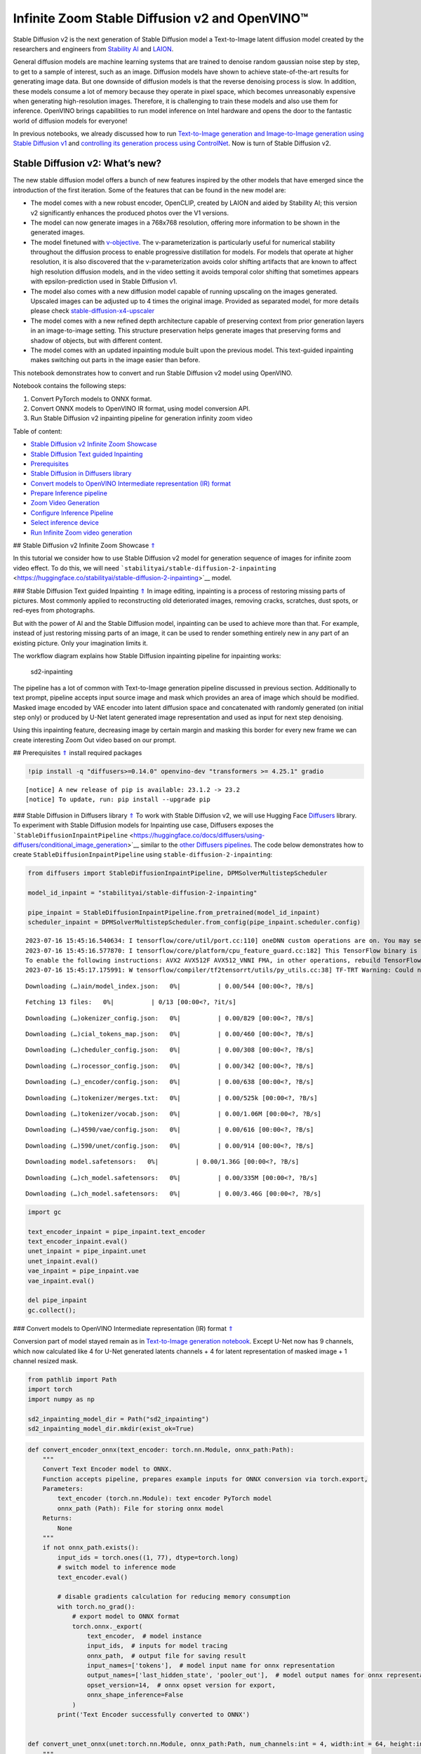 Infinite Zoom Stable Diffusion v2 and OpenVINO™
===============================================

.. _top:

Stable Diffusion v2 is the next generation of Stable Diffusion model a
Text-to-Image latent diffusion model created by the researchers and
engineers from `Stability AI <https://stability.ai/>`__ and
`LAION <https://laion.ai/>`__.

General diffusion models are machine learning systems that are trained
to denoise random gaussian noise step by step, to get to a sample of
interest, such as an image. Diffusion models have shown to achieve
state-of-the-art results for generating image data. But one downside of
diffusion models is that the reverse denoising process is slow. In
addition, these models consume a lot of memory because they operate in
pixel space, which becomes unreasonably expensive when generating
high-resolution images. Therefore, it is challenging to train these
models and also use them for inference. OpenVINO brings capabilities to
run model inference on Intel hardware and opens the door to the
fantastic world of diffusion models for everyone!

In previous notebooks, we already discussed how to run `Text-to-Image
generation and Image-to-Image generation using Stable Diffusion
v1 <225-stable-diffusion-text-to-image-with-output.html>`__
and `controlling its generation process using
ControlNet <./235-controlnet-stable-diffusion/235-controlnet-stable-diffusion.ipynb>`__.
Now is turn of Stable Diffusion v2.

Stable Diffusion v2: What’s new?
--------------------------------

The new stable diffusion model offers a bunch of new features inspired
by the other models that have emerged since the introduction of the
first iteration. Some of the features that can be found in the new model
are:

-  The model comes with a new robust encoder, OpenCLIP, created by LAION
   and aided by Stability AI; this version v2 significantly enhances the
   produced photos over the V1 versions.
-  The model can now generate images in a 768x768 resolution, offering
   more information to be shown in the generated images.
-  The model finetuned with
   `v-objective <https://arxiv.org/abs/2202.00512>`__. The
   v-parameterization is particularly useful for numerical stability
   throughout the diffusion process to enable progressive distillation
   for models. For models that operate at higher resolution, it is also
   discovered that the v-parameterization avoids color shifting
   artifacts that are known to affect high resolution diffusion models,
   and in the video setting it avoids temporal color shifting that
   sometimes appears with epsilon-prediction used in Stable Diffusion
   v1.
-  The model also comes with a new diffusion model capable of running
   upscaling on the images generated. Upscaled images can be adjusted up
   to 4 times the original image. Provided as separated model, for more
   details please check
   `stable-diffusion-x4-upscaler <https://huggingface.co/stabilityai/stable-diffusion-x4-upscaler>`__
-  The model comes with a new refined depth architecture capable of
   preserving context from prior generation layers in an image-to-image
   setting. This structure preservation helps generate images that
   preserving forms and shadow of objects, but with different content.
-  The model comes with an updated inpainting module built upon the
   previous model. This text-guided inpainting makes switching out parts
   in the image easier than before.

This notebook demonstrates how to convert and run Stable Diffusion v2
model using OpenVINO.

Notebook contains the following steps:

1. Convert PyTorch models to ONNX format.
2. Convert ONNX models to OpenVINO IR format, using model conversion
   API.
3. Run Stable Diffusion v2 inpainting pipeline for generation infinity
   zoom video

Table of content:

- `Stable Diffusion v2 Infinite Zoom Showcase <#1>`__
- `Stable Diffusion Text guided Inpainting <#2>`__
- `Prerequisites <#3>`__
- `Stable Diffusion in Diffusers library <#4>`__
- `Convert models to OpenVINO Intermediate representation (IR) format <#5>`__
- `Prepare Inference pipeline <#6>`__
- `Zoom Video Generation <#7>`__
- `Configure Inference Pipeline <#8>`__
- `Select inference device <#9>`__
- `Run Infinite Zoom video generation <#10>`__

## Stable Diffusion v2 Infinite Zoom Showcase `⇑ <#top>`__

In this tutorial we consider how to use Stable Diffusion v2 model for
generation sequence of images for infinite zoom video effect. To do
this, we will need
```stabilityai/stable-diffusion-2-inpainting`` <https://huggingface.co/stabilityai/stable-diffusion-2-inpainting>`__
model.

### Stable Diffusion Text guided Inpainting `⇑ <#top>`__ In image editing,
inpainting is a process of restoring missing parts of pictures. Most
commonly applied to reconstructing old deteriorated images, removing
cracks, scratches, dust spots, or red-eyes from photographs.

But with the power of AI and the Stable Diffusion model, inpainting can
be used to achieve more than that. For example, instead of just
restoring missing parts of an image, it can be used to render something
entirely new in any part of an existing picture. Only your imagination
limits it.

The workflow diagram explains how Stable Diffusion inpainting pipeline
for inpainting works:

.. figure:: https://github.com/openvinotoolkit/openvino_notebooks/assets/22090501/9ac6de45-186f-4a3c-aa20-825825a337eb
   :alt: sd2-inpainting

   sd2-inpainting

The pipeline has a lot of common with Text-to-Image generation pipeline
discussed in previous section. Additionally to text prompt, pipeline
accepts input source image and mask which provides an area of image
which should be modified. Masked image encoded by VAE encoder into
latent diffusion space and concatenated with randomly generated (on
initial step only) or produced by U-Net latent generated image
representation and used as input for next step denoising.

Using this inpainting feature, decreasing image by certain margin and
masking this border for every new frame we can create interesting Zoom
Out video based on our prompt.

## Prerequisites `⇑ <#top>`__ install required packages

.. code:: ipython3

    !pip install -q "diffusers>=0.14.0" openvino-dev "transformers >= 4.25.1" gradio


.. parsed-literal::

    
    [notice] A new release of pip is available: 23.1.2 -> 23.2
    [notice] To update, run: pip install --upgrade pip


### Stable Diffusion in Diffusers library `⇑ <#top>`__ To work with Stable
Diffusion v2, we will use Hugging Face
`Diffusers <https://github.com/huggingface/diffusers>`__ library. To
experiment with Stable Diffusion models for Inpainting use case,
Diffusers exposes the
```StableDiffusionInpaintPipeline`` <https://huggingface.co/docs/diffusers/using-diffusers/conditional_image_generation>`__
similar to the `other Diffusers
pipelines <https://huggingface.co/docs/diffusers/api/pipelines/overview>`__.
The code below demonstrates how to create
``StableDiffusionInpaintPipeline`` using
``stable-diffusion-2-inpainting``:

.. code:: ipython3

    from diffusers import StableDiffusionInpaintPipeline, DPMSolverMultistepScheduler
    
    model_id_inpaint = "stabilityai/stable-diffusion-2-inpainting"
    
    pipe_inpaint = StableDiffusionInpaintPipeline.from_pretrained(model_id_inpaint)
    scheduler_inpaint = DPMSolverMultistepScheduler.from_config(pipe_inpaint.scheduler.config)


.. parsed-literal::

    2023-07-16 15:45:16.540634: I tensorflow/core/util/port.cc:110] oneDNN custom operations are on. You may see slightly different numerical results due to floating-point round-off errors from different computation orders. To turn them off, set the environment variable `TF_ENABLE_ONEDNN_OPTS=0`.
    2023-07-16 15:45:16.577870: I tensorflow/core/platform/cpu_feature_guard.cc:182] This TensorFlow binary is optimized to use available CPU instructions in performance-critical operations.
    To enable the following instructions: AVX2 AVX512F AVX512_VNNI FMA, in other operations, rebuild TensorFlow with the appropriate compiler flags.
    2023-07-16 15:45:17.175991: W tensorflow/compiler/tf2tensorrt/utils/py_utils.cc:38] TF-TRT Warning: Could not find TensorRT



.. parsed-literal::

    Downloading (…)ain/model_index.json:   0%|          | 0.00/544 [00:00<?, ?B/s]



.. parsed-literal::

    Fetching 13 files:   0%|          | 0/13 [00:00<?, ?it/s]



.. parsed-literal::

    Downloading (…)okenizer_config.json:   0%|          | 0.00/829 [00:00<?, ?B/s]



.. parsed-literal::

    Downloading (…)cial_tokens_map.json:   0%|          | 0.00/460 [00:00<?, ?B/s]



.. parsed-literal::

    Downloading (…)cheduler_config.json:   0%|          | 0.00/308 [00:00<?, ?B/s]



.. parsed-literal::

    Downloading (…)rocessor_config.json:   0%|          | 0.00/342 [00:00<?, ?B/s]



.. parsed-literal::

    Downloading (…)_encoder/config.json:   0%|          | 0.00/638 [00:00<?, ?B/s]



.. parsed-literal::

    Downloading (…)tokenizer/merges.txt:   0%|          | 0.00/525k [00:00<?, ?B/s]



.. parsed-literal::

    Downloading (…)tokenizer/vocab.json:   0%|          | 0.00/1.06M [00:00<?, ?B/s]



.. parsed-literal::

    Downloading (…)4590/vae/config.json:   0%|          | 0.00/616 [00:00<?, ?B/s]



.. parsed-literal::

    Downloading (…)590/unet/config.json:   0%|          | 0.00/914 [00:00<?, ?B/s]



.. parsed-literal::

    Downloading model.safetensors:   0%|          | 0.00/1.36G [00:00<?, ?B/s]



.. parsed-literal::

    Downloading (…)ch_model.safetensors:   0%|          | 0.00/335M [00:00<?, ?B/s]



.. parsed-literal::

    Downloading (…)ch_model.safetensors:   0%|          | 0.00/3.46G [00:00<?, ?B/s]


.. code:: ipython3

    import gc
    
    text_encoder_inpaint = pipe_inpaint.text_encoder
    text_encoder_inpaint.eval()
    unet_inpaint = pipe_inpaint.unet
    unet_inpaint.eval()
    vae_inpaint = pipe_inpaint.vae
    vae_inpaint.eval()
    
    del pipe_inpaint
    gc.collect();

### Convert models to OpenVINO Intermediate representation (IR) format
`⇑ <#top>`__

Conversion part of model stayed remain as in `Text-to-Image generation
notebook <./236-stable-diffusion-v2-text-to-image.ipynb>`__. Except
U-Net now has 9 channels, which now calculated like 4 for U-Net
generated latents channels + 4 for latent representation of masked image
+ 1 channel resized mask.

.. code:: ipython3

    from pathlib import Path
    import torch
    import numpy as np
    
    sd2_inpainting_model_dir = Path("sd2_inpainting")
    sd2_inpainting_model_dir.mkdir(exist_ok=True)

.. code:: ipython3

    def convert_encoder_onnx(text_encoder: torch.nn.Module, onnx_path:Path):
        """
        Convert Text Encoder model to ONNX. 
        Function accepts pipeline, prepares example inputs for ONNX conversion via torch.export, 
        Parameters: 
            text_encoder (torch.nn.Module): text encoder PyTorch model
            onnx_path (Path): File for storing onnx model
        Returns:
            None
        """
        if not onnx_path.exists():
            input_ids = torch.ones((1, 77), dtype=torch.long)
            # switch model to inference mode
            text_encoder.eval()
    
            # disable gradients calculation for reducing memory consumption
            with torch.no_grad():
                # export model to ONNX format
                torch.onnx._export(
                    text_encoder,  # model instance
                    input_ids,  # inputs for model tracing
                    onnx_path,  # output file for saving result
                    input_names=['tokens'],  # model input name for onnx representation
                    output_names=['last_hidden_state', 'pooler_out'],  # model output names for onnx representation
                    opset_version=14,  # onnx opset version for export,
                    onnx_shape_inference=False
                )
            print('Text Encoder successfully converted to ONNX')
    
            
    def convert_unet_onnx(unet:torch.nn.Module, onnx_path:Path, num_channels:int = 4, width:int = 64, height:int = 64):
        """
        Convert Unet model to ONNX, then IR format. 
        Function accepts pipeline, prepares example inputs for ONNX conversion via torch.export, 
        Parameters: 
            unet (torch.nn.Module): UNet PyTorch model
            onnx_path (Path): File for storing onnx model
            num_channels (int, optional, 4): number of input channels
            width (int, optional, 64): input width
            height (int, optional, 64): input height
        Returns:
            None
        """
        if not onnx_path.exists():
            # prepare inputs
            encoder_hidden_state = torch.ones((2, 77, 1024))
            latents_shape = (2, num_channels, width, height)
            latents = torch.randn(latents_shape)
            t = torch.from_numpy(np.array(1, dtype=np.float32))
    
            # model size > 2Gb, it will be represented as onnx with external data files, we will store it in separated directory for avoid a lot of files in current directory
            onnx_path.parent.mkdir(exist_ok=True, parents=True)
            unet.eval()
    
            with torch.no_grad():
                torch.onnx._export(
                    unet, 
                    (latents, t, encoder_hidden_state), str(onnx_path),
                    input_names=['latent_model_input', 't', 'encoder_hidden_states'],
                    output_names=['out_sample'],
                    onnx_shape_inference=False
                )
            print('U-Net successfully converted to ONNX')
    
    
    def convert_vae_encoder_onnx(vae: torch.nn.Module, onnx_path: Path, width:int = 512, height:int = 512):
        """
        Convert VAE model to ONNX, then IR format. 
        Function accepts pipeline, creates wrapper class for export only necessary for inference part, 
        prepares example inputs for ONNX conversion via torch.export, 
        Parameters: 
            vae (torch.nn.Module): VAE PyTorch model
            onnx_path (Path): File for storing onnx model
            width (int, optional, 512): input width
            height (int, optional, 512): input height
        Returns:
            None
        """
        class VAEEncoderWrapper(torch.nn.Module):
            def __init__(self, vae):
                super().__init__()
                self.vae = vae
    
            def forward(self, image):
                h = self.vae.encoder(image)
                moments = self.vae.quant_conv(h)
                return moments
    
        if not onnx_path.exists():
            vae_encoder = VAEEncoderWrapper(vae)
            vae_encoder.eval()
            image = torch.zeros((1, 3, width, height))
            with torch.no_grad():
                torch.onnx.export(vae_encoder, image, onnx_path, input_names=[
                                  'init_image'], output_names=['image_latent'])
            print('VAE encoder successfully converted to ONNX')
    
    
    def convert_vae_decoder_onnx(vae: torch.nn.Module, onnx_path: Path, width:int = 64, height:int = 64):
        """
        Convert VAE model to ONNX, then IR format. 
        Function accepts pipeline, creates wrapper class for export only necessary for inference part, 
        prepares example inputs for ONNX conversion via torch.export, 
        Parameters: 
            vae: 
            onnx_path (Path): File for storing onnx model
            width (int, optional, 64): input width
            height (int, optional, 64): input height
        Returns:
            None
        """
        class VAEDecoderWrapper(torch.nn.Module):
            def __init__(self, vae):
                super().__init__()
                self.vae = vae
    
            def forward(self, latents):
                latents = 1 / 0.18215 * latents 
                return self.vae.decode(latents)
    
        if not onnx_path.exists():
            vae_decoder = VAEDecoderWrapper(vae)
            latents = torch.zeros((1, 4, width, height))
    
            vae_decoder.eval()
            with torch.no_grad():
                torch.onnx.export(vae_decoder, latents, onnx_path, input_names=[
                                  'latents'], output_names=['sample'])
            print('VAE decoder successfully converted to ONNX')

.. code:: ipython3

    TEXT_ENCODER_ONNX_PATH_INPAINT = sd2_inpainting_model_dir / "text_encoder.onnx"
    TEXT_ENCODER_OV_PATH_INPAINT = TEXT_ENCODER_ONNX_PATH_INPAINT.with_suffix('.xml')
    
    if not TEXT_ENCODER_OV_PATH_INPAINT.exists():
        convert_encoder_onnx(text_encoder_inpaint, TEXT_ENCODER_ONNX_PATH_INPAINT)
        !mo --input_model $TEXT_ENCODER_ONNX_PATH_INPAINT --output_dir $sd2_inpainting_model_dir
        print('Text Encoder successfully converted to IR')
    else:
        print(f"Text encoder will be loaded from {TEXT_ENCODER_OV_PATH_INPAINT}")
    
    del text_encoder_inpaint
    gc.collect();


.. parsed-literal::

    /tmp/ipykernel_1181138/3505677505.py:19: FutureWarning: 'torch.onnx._export' is deprecated in version 1.12.0 and will be removed in version 1.14. Please use `torch.onnx.export` instead.
      torch.onnx._export(
    /home/ea/work/notebooks_convert/notebooks_conv_env/lib/python3.8/site-packages/transformers/models/clip/modeling_clip.py:684: TracerWarning: torch.tensor results are registered as constants in the trace. You can safely ignore this warning if you use this function to create tensors out of constant variables that would be the same every time you call this function. In any other case, this might cause the trace to be incorrect.
      mask = torch.full((tgt_len, tgt_len), torch.tensor(torch.finfo(dtype).min, device=device), device=device)
    /home/ea/work/notebooks_convert/notebooks_conv_env/lib/python3.8/site-packages/transformers/models/clip/modeling_clip.py:284: TracerWarning: Converting a tensor to a Python boolean might cause the trace to be incorrect. We can't record the data flow of Python values, so this value will be treated as a constant in the future. This means that the trace might not generalize to other inputs!
      if attn_weights.size() != (bsz * self.num_heads, tgt_len, src_len):
    /home/ea/work/notebooks_convert/notebooks_conv_env/lib/python3.8/site-packages/transformers/models/clip/modeling_clip.py:292: TracerWarning: Converting a tensor to a Python boolean might cause the trace to be incorrect. We can't record the data flow of Python values, so this value will be treated as a constant in the future. This means that the trace might not generalize to other inputs!
      if causal_attention_mask.size() != (bsz, 1, tgt_len, src_len):
    /home/ea/work/notebooks_convert/notebooks_conv_env/lib/python3.8/site-packages/transformers/models/clip/modeling_clip.py:324: TracerWarning: Converting a tensor to a Python boolean might cause the trace to be incorrect. We can't record the data flow of Python values, so this value will be treated as a constant in the future. This means that the trace might not generalize to other inputs!
      if attn_output.size() != (bsz * self.num_heads, tgt_len, self.head_dim):
    /home/ea/work/notebooks_convert/notebooks_conv_env/lib/python3.8/site-packages/torch/onnx/symbolic_helper.py:710: UserWarning: Type cannot be inferred, which might cause exported graph to produce incorrect results.
      warnings.warn(
    /home/ea/work/notebooks_convert/notebooks_conv_env/lib/python3.8/site-packages/torch/onnx/symbolic_opset9.py:5408: UserWarning: Exporting aten::index operator of advanced indexing in opset 14 is achieved by combination of multiple ONNX operators, including Reshape, Transpose, Concat, and Gather. If indices include negative values, the exported graph will produce incorrect results.
      warnings.warn(


.. parsed-literal::

    Text Encoder successfully converted to ONNX
    [ INFO ] The model was converted to IR v11, the latest model format that corresponds to the source DL framework input/output format. While IR v11 is backwards compatible with OpenVINO Inference Engine API v1.0, please use API v2.0 (as of 2022.1) to take advantage of the latest improvements in IR v11.
    Find more information about API v2.0 and IR v11 at https://docs.openvino.ai/2023.0/openvino_2_0_transition_guide.html
    [ SUCCESS ] Generated IR version 11 model.
    [ SUCCESS ] XML file: /home/ea/work/openvino_notebooks/notebooks/236-stable-diffusion-v2/sd2_inpainting/text_encoder.xml
    [ SUCCESS ] BIN file: /home/ea/work/openvino_notebooks/notebooks/236-stable-diffusion-v2/sd2_inpainting/text_encoder.bin
    Text Encoder successfully converted to IR


.. code:: ipython3

    UNET_ONNX_PATH_INPAINT = sd2_inpainting_model_dir / 'unet/unet.onnx'
    UNET_OV_PATH_INPAINT = UNET_ONNX_PATH_INPAINT.parents[1] / 'unet.xml'
    if not UNET_OV_PATH_INPAINT.exists():
        convert_unet_onnx(unet_inpaint, UNET_ONNX_PATH_INPAINT, num_channels=9, width=64, height=64)
        del unet_inpaint
        gc.collect()
        !mo --input_model $UNET_ONNX_PATH_INPAINT --output_dir $sd2_inpainting_model_dir
        print('U-Net successfully converted to IR')
    else:
        del unet_inpaint
        print(f"U-Net will be loaded from {UNET_OV_PATH_INPAINT}")
    gc.collect();


.. parsed-literal::

    /tmp/ipykernel_1181138/3505677505.py:56: FutureWarning: 'torch.onnx._export' is deprecated in version 1.12.0 and will be removed in version 1.14. Please use `torch.onnx.export` instead.
      torch.onnx._export(
    /home/ea/work/notebooks_convert/notebooks_conv_env/lib/python3.8/site-packages/diffusers/models/unet_2d_condition.py:752: TracerWarning: Converting a tensor to a Python boolean might cause the trace to be incorrect. We can't record the data flow of Python values, so this value will be treated as a constant in the future. This means that the trace might not generalize to other inputs!
      if any(s % default_overall_up_factor != 0 for s in sample.shape[-2:]):
    /home/ea/work/notebooks_convert/notebooks_conv_env/lib/python3.8/site-packages/diffusers/models/resnet.py:214: TracerWarning: Converting a tensor to a Python boolean might cause the trace to be incorrect. We can't record the data flow of Python values, so this value will be treated as a constant in the future. This means that the trace might not generalize to other inputs!
      assert hidden_states.shape[1] == self.channels
    /home/ea/work/notebooks_convert/notebooks_conv_env/lib/python3.8/site-packages/diffusers/models/resnet.py:219: TracerWarning: Converting a tensor to a Python boolean might cause the trace to be incorrect. We can't record the data flow of Python values, so this value will be treated as a constant in the future. This means that the trace might not generalize to other inputs!
      assert hidden_states.shape[1] == self.channels
    /home/ea/work/notebooks_convert/notebooks_conv_env/lib/python3.8/site-packages/diffusers/models/resnet.py:138: TracerWarning: Converting a tensor to a Python boolean might cause the trace to be incorrect. We can't record the data flow of Python values, so this value will be treated as a constant in the future. This means that the trace might not generalize to other inputs!
      assert hidden_states.shape[1] == self.channels
    /home/ea/work/notebooks_convert/notebooks_conv_env/lib/python3.8/site-packages/diffusers/models/resnet.py:151: TracerWarning: Converting a tensor to a Python boolean might cause the trace to be incorrect. We can't record the data flow of Python values, so this value will be treated as a constant in the future. This means that the trace might not generalize to other inputs!
      if hidden_states.shape[0] >= 64:
    /home/ea/work/notebooks_convert/notebooks_conv_env/lib/python3.8/site-packages/diffusers/models/unet_2d_condition.py:977: TracerWarning: Converting a tensor to a Python boolean might cause the trace to be incorrect. We can't record the data flow of Python values, so this value will be treated as a constant in the future. This means that the trace might not generalize to other inputs!
      if not return_dict:


.. parsed-literal::

    U-Net successfully converted to ONNX
    [ INFO ] The model was converted to IR v11, the latest model format that corresponds to the source DL framework input/output format. While IR v11 is backwards compatible with OpenVINO Inference Engine API v1.0, please use API v2.0 (as of 2022.1) to take advantage of the latest improvements in IR v11.
    Find more information about API v2.0 and IR v11 at https://docs.openvino.ai/2023.0/openvino_2_0_transition_guide.html
    [ SUCCESS ] Generated IR version 11 model.
    [ SUCCESS ] XML file: /home/ea/work/openvino_notebooks/notebooks/236-stable-diffusion-v2/sd2_inpainting/unet.xml
    [ SUCCESS ] BIN file: /home/ea/work/openvino_notebooks/notebooks/236-stable-diffusion-v2/sd2_inpainting/unet.bin
    U-Net successfully converted to IR


.. code:: ipython3

    VAE_ENCODER_ONNX_PATH_INPAINT = sd2_inpainting_model_dir / 'vae_encoder.onnx'
    VAE_ENCODER_OV_PATH_INPAINT = VAE_ENCODER_ONNX_PATH_INPAINT.with_suffix('.xml')
    
    if not VAE_ENCODER_OV_PATH_INPAINT.exists():
        convert_vae_encoder_onnx(vae_inpaint, VAE_ENCODER_ONNX_PATH_INPAINT, 512, 512)
        !mo --input_model $VAE_ENCODER_ONNX_PATH_INPAINT --output_dir $sd2_inpainting_model_dir
        print('VAE encoder successfully converted to IR')
    else:
        print(f"VAE encoder will be loaded from {VAE_ENCODER_OV_PATH_INPAINT}")
    
    VAE_DECODER_ONNX_PATH_INPAINT = sd2_inpainting_model_dir / 'vae_decoder.onnx'
    VAE_DECODER_OV_PATH_INPAINT = VAE_DECODER_ONNX_PATH_INPAINT.with_suffix('.xml')
    if not VAE_DECODER_OV_PATH_INPAINT.exists():
        convert_vae_decoder_onnx(vae_inpaint, VAE_DECODER_ONNX_PATH_INPAINT, 64, 64)
        !mo --input_model $VAE_DECODER_ONNX_PATH_INPAINT --output_dir $sd2_inpainting_model_dir
        print('VAE decoder successfully converted to IR')
    else:
        print(f"VAE decoder will be loaded from {VAE_DECODER_OV_PATH_INPAINT}")
    
    del vae_inpaint
    gc.collect();


.. parsed-literal::

    /home/ea/work/notebooks_convert/notebooks_conv_env/lib/python3.8/site-packages/torch/onnx/_internal/jit_utils.py:258: UserWarning: Constant folding - Only steps=1 can be constant folded for opset >= 10 onnx::Slice op. Constant folding not applied. (Triggered internally at ../torch/csrc/jit/passes/onnx/constant_fold.cpp:179.)
      _C._jit_pass_onnx_node_shape_type_inference(node, params_dict, opset_version)
    /home/ea/work/notebooks_convert/notebooks_conv_env/lib/python3.8/site-packages/torch/onnx/utils.py:687: UserWarning: Constant folding - Only steps=1 can be constant folded for opset >= 10 onnx::Slice op. Constant folding not applied. (Triggered internally at ../torch/csrc/jit/passes/onnx/constant_fold.cpp:179.)
      _C._jit_pass_onnx_graph_shape_type_inference(
    /home/ea/work/notebooks_convert/notebooks_conv_env/lib/python3.8/site-packages/torch/onnx/utils.py:1178: UserWarning: Constant folding - Only steps=1 can be constant folded for opset >= 10 onnx::Slice op. Constant folding not applied. (Triggered internally at ../torch/csrc/jit/passes/onnx/constant_fold.cpp:179.)
      _C._jit_pass_onnx_graph_shape_type_inference(


.. parsed-literal::

    VAE encoder successfully converted to ONNX
    [ INFO ] The model was converted to IR v11, the latest model format that corresponds to the source DL framework input/output format. While IR v11 is backwards compatible with OpenVINO Inference Engine API v1.0, please use API v2.0 (as of 2022.1) to take advantage of the latest improvements in IR v11.
    Find more information about API v2.0 and IR v11 at https://docs.openvino.ai/2023.0/openvino_2_0_transition_guide.html
    [ SUCCESS ] Generated IR version 11 model.
    [ SUCCESS ] XML file: /home/ea/work/openvino_notebooks/notebooks/236-stable-diffusion-v2/sd2_inpainting/vae_encoder.xml
    [ SUCCESS ] BIN file: /home/ea/work/openvino_notebooks/notebooks/236-stable-diffusion-v2/sd2_inpainting/vae_encoder.bin
    VAE encoder successfully converted to IR


.. parsed-literal::

    /home/ea/work/notebooks_convert/notebooks_conv_env/lib/python3.8/site-packages/torch/onnx/_internal/jit_utils.py:258: UserWarning: The shape inference of prim::Constant type is missing, so it may result in wrong shape inference for the exported graph. Please consider adding it in symbolic function. (Triggered internally at ../torch/csrc/jit/passes/onnx/shape_type_inference.cpp:1884.)
      _C._jit_pass_onnx_node_shape_type_inference(node, params_dict, opset_version)
    /home/ea/work/notebooks_convert/notebooks_conv_env/lib/python3.8/site-packages/torch/onnx/utils.py:687: UserWarning: The shape inference of prim::Constant type is missing, so it may result in wrong shape inference for the exported graph. Please consider adding it in symbolic function. (Triggered internally at ../torch/csrc/jit/passes/onnx/shape_type_inference.cpp:1884.)
      _C._jit_pass_onnx_graph_shape_type_inference(
    /home/ea/work/notebooks_convert/notebooks_conv_env/lib/python3.8/site-packages/torch/onnx/utils.py:1178: UserWarning: The shape inference of prim::Constant type is missing, so it may result in wrong shape inference for the exported graph. Please consider adding it in symbolic function. (Triggered internally at ../torch/csrc/jit/passes/onnx/shape_type_inference.cpp:1884.)
      _C._jit_pass_onnx_graph_shape_type_inference(


.. parsed-literal::

    VAE decoder successfully converted to ONNX
    [ INFO ] The model was converted to IR v11, the latest model format that corresponds to the source DL framework input/output format. While IR v11 is backwards compatible with OpenVINO Inference Engine API v1.0, please use API v2.0 (as of 2022.1) to take advantage of the latest improvements in IR v11.
    Find more information about API v2.0 and IR v11 at https://docs.openvino.ai/2023.0/openvino_2_0_transition_guide.html
    [ SUCCESS ] Generated IR version 11 model.
    [ SUCCESS ] XML file: /home/ea/work/openvino_notebooks/notebooks/236-stable-diffusion-v2/sd2_inpainting/vae_decoder.xml
    [ SUCCESS ] BIN file: /home/ea/work/openvino_notebooks/notebooks/236-stable-diffusion-v2/sd2_inpainting/vae_decoder.bin
    VAE decoder successfully converted to IR


### Prepare Inference pipeline `⇑ <#top>`__

As it was discussed previously, Inpainting inference pipeline is based
on Text-to-Image inference pipeline with addition mask processing step.
We will reuse ``OVStableDiffusionPipeline`` basic utilities in
``OVStableDiffusionInpaintingPipeline`` class.

.. code:: ipython3

    import inspect
    from typing import List, Optional, Union, Dict
    
    import PIL
    import cv2
    
    from transformers import CLIPTokenizer
    from diffusers.pipeline_utils import DiffusionPipeline
    from diffusers.schedulers import DDIMScheduler, LMSDiscreteScheduler, PNDMScheduler
    from openvino.runtime import Model
    
    
    def prepare_mask_and_masked_image(image:PIL.Image.Image, mask:PIL.Image.Image):
        """
        Prepares a pair (image, mask) to be consumed by the Stable Diffusion pipeline. This means that those inputs will be
        converted to ``np.array`` with shapes ``batch x channels x height x width`` where ``channels`` is ``3`` for the
        ``image`` and ``1`` for the ``mask``.
    
        The ``image`` will be converted to ``np.float32`` and normalized to be in ``[-1, 1]``. The ``mask`` will be
        binarized (``mask > 0.5``) and cast to ``np.float32`` too.
    
        Args:
            image (Union[np.array, PIL.Image]): The image to inpaint.
                It can be a ``PIL.Image``, or a ``height x width x 3`` ``np.array``
            mask (_type_): The mask to apply to the image, i.e. regions to inpaint.
                It can be a ``PIL.Image``, or a ``height x width`` ``np.array``.
    
        Returns:
            tuple[np.array]: The pair (mask, masked_image) as ``torch.Tensor`` with 4
                dimensions: ``batch x channels x height x width``.
        """
        if isinstance(image, (PIL.Image.Image, np.ndarray)):
            image = [image]
    
        if isinstance(image, list) and isinstance(image[0], PIL.Image.Image):
            image = [np.array(i.convert("RGB"))[None, :] for i in image]
            image = np.concatenate(image, axis=0)
        elif isinstance(image, list) and isinstance(image[0], np.ndarray):
            image = np.concatenate([i[None, :] for i in image], axis=0)
    
        image = image.transpose(0, 3, 1, 2)
        image = image.astype(np.float32) / 127.5 - 1.0
    
        # preprocess mask
        if isinstance(mask, (PIL.Image.Image, np.ndarray)):
            mask = [mask]
    
        if isinstance(mask, list) and isinstance(mask[0], PIL.Image.Image):
            mask = np.concatenate([np.array(m.convert("L"))[None, None, :] for m in mask], axis=0)
            mask = mask.astype(np.float32) / 255.0
        elif isinstance(mask, list) and isinstance(mask[0], np.ndarray):
            mask = np.concatenate([m[None, None, :] for m in mask], axis=0)
    
        mask[mask < 0.5] = 0
        mask[mask >= 0.5] = 1
    
        masked_image = image * (mask < 0.5)
    
        return mask, masked_image


.. parsed-literal::

    /tmp/ipykernel_1181138/859685649.py:8: FutureWarning: Importing `DiffusionPipeline` or `ImagePipelineOutput` from diffusers.pipeline_utils is deprecated. Please import from diffusers.pipelines.pipeline_utils instead.
      from diffusers.pipeline_utils import DiffusionPipeline


.. code:: ipython3

    class OVStableDiffusionInpaintingPipeline(DiffusionPipeline):
        def __init__(
            self,
            vae_decoder: Model,
            text_encoder: Model,
            tokenizer: CLIPTokenizer,
            unet: Model,
            scheduler: Union[DDIMScheduler, PNDMScheduler, LMSDiscreteScheduler],
            vae_encoder: Model = None,
        ):
            """
            Pipeline for text-to-image generation using Stable Diffusion.
            Parameters:
                vae_decoder (Model):
                    Variational Auto-Encoder (VAE) Model to decode images to and from latent representations.
                text_encoder (Model):
                    Frozen text-encoder. Stable Diffusion uses the text portion of
                    [CLIP](https://huggingface.co/docs/transformers/model_doc/clip#transformers.CLIPTextModel), specifically
                    the clip-vit-large-patch14(https://huggingface.co/openai/clip-vit-large-patch14) variant.
                tokenizer (CLIPTokenizer):
                    Tokenizer of class CLIPTokenizer(https://huggingface.co/docs/transformers/v4.21.0/en/model_doc/clip#transformers.CLIPTokenizer).
                unet (Model): Conditional U-Net architecture to denoise the encoded image latents.
                vae_encoder (Model):
                    Variational Auto-Encoder (VAE) Model to encode images to latent representation.
                scheduler (SchedulerMixin):
                    A scheduler to be used in combination with unet to denoise the encoded image latents. Can be one of
                    DDIMScheduler, LMSDiscreteScheduler, or PNDMScheduler.
            """
            super().__init__()
            self.scheduler = scheduler
            self.vae_decoder = vae_decoder
            self.vae_encoder = vae_encoder
            self.text_encoder = text_encoder
            self.unet = unet
            self._text_encoder_output = text_encoder.output(0)
            self._unet_output = unet.output(0)
            self._vae_d_output = vae_decoder.output(0)
            self._vae_e_output = vae_encoder.output(0) if vae_encoder is not None else None
            self.height = self.unet.input(0).shape[2] * 8
            self.width = self.unet.input(0).shape[3] * 8
            self.tokenizer = tokenizer
            self.register_to_config(_progress_bar_config={})
    
        def prepare_mask_latents(
            self,
            mask,
            masked_image,
            height=512,
            width=512,
            do_classifier_free_guidance=True,
        ):
            """
            Prepare mask as Unet nput and encode input masked image to latent space using vae encoder
    
            Parameters:
              mask (np.array): input mask array
              masked_image (np.array): masked input image tensor
              heigh (int, *optional*, 512): generated image height
              width (int, *optional*, 512): generated image width
              do_classifier_free_guidance (bool, *optional*, True): whether to use classifier free guidance or not
            Returns:
              mask (np.array): resized mask tensor
              masked_image_latents (np.array): masked image encoded into latent space using VAE
            """
            mask = torch.nn.functional.interpolate(torch.from_numpy(mask), size=(height // 8, width // 8))
            mask = mask.numpy()
    
            # encode the mask image into latents space so we can concatenate it to the latents
            moments = self.vae_encoder(masked_image)[self._vae_e_output]
            mean, logvar = np.split(moments, 2, axis=1)
            std = np.exp(logvar * 0.5)
            masked_image_latents = (mean + std * np.random.randn(*mean.shape)) * 0.18215
    
            mask = np.concatenate([mask] * 2) if do_classifier_free_guidance else mask
            masked_image_latents = (
                np.concatenate([masked_image_latents] * 2)
                if do_classifier_free_guidance
                else masked_image_latents
            )
            return mask, masked_image_latents
    
        def __call__(
            self,
            prompt: Union[str, List[str]],
            image: PIL.Image.Image,
            mask_image: PIL.Image.Image,
            negative_prompt: Union[str, List[str]] = None,
            num_inference_steps: Optional[int] = 50,
            guidance_scale: Optional[float] = 7.5,
            eta: Optional[float] = 0,
            output_type: Optional[str] = "pil",
            seed: Optional[int] = None,
        ):
            """
            Function invoked when calling the pipeline for generation.
            Parameters:
                prompt (str or List[str]):
                    The prompt or prompts to guide the image generation.
                image (PIL.Image.Image):
                     Source image for inpainting.
                mask_image (PIL.Image.Image):
                     Mask area for inpainting
                negative_prompt (str or List[str]):
                    The negative prompt or prompts to guide the image generation.
                num_inference_steps (int, *optional*, defaults to 50):
                    The number of denoising steps. More denoising steps usually lead to a higher quality image at the
                    expense of slower inference.
                guidance_scale (float, *optional*, defaults to 7.5):
                    Guidance scale as defined in Classifier-Free Diffusion Guidance(https://arxiv.org/abs/2207.12598).
                    guidance_scale is defined as `w` of equation 2.
                    Higher guidance scale encourages to generate images that are closely linked to the text prompt,
                    usually at the expense of lower image quality.
                eta (float, *optional*, defaults to 0.0):
                    Corresponds to parameter eta (η) in the DDIM paper: https://arxiv.org/abs/2010.02502. Only applies to
                    [DDIMScheduler], will be ignored for others.
                output_type (`str`, *optional*, defaults to "pil"):
                    The output format of the generate image. Choose between
                    [PIL](https://pillow.readthedocs.io/en/stable/): PIL.Image.Image or np.array.
                seed (int, *optional*, None):
                    Seed for random generator state initialization.
            Returns:
                Dictionary with keys:
                    sample - the last generated image PIL.Image.Image or np.array
            """
            if seed is not None:
                np.random.seed(seed)
            # here `guidance_scale` is defined analog to the guidance weight `w` of equation (2)
            # of the Imagen paper: https://arxiv.org/pdf/2205.11487.pdf . `guidance_scale = 1`
            # corresponds to doing no classifier free guidance.
            do_classifier_free_guidance = guidance_scale > 1.0
            # get prompt text embeddings
            text_embeddings = self._encode_prompt(
                prompt,
                do_classifier_free_guidance=do_classifier_free_guidance,
                negative_prompt=negative_prompt,
            )
            # prepare mask
            mask, masked_image = prepare_mask_and_masked_image(image, mask_image)
            # set timesteps
            accepts_offset = "offset" in set(
                inspect.signature(self.scheduler.set_timesteps).parameters.keys()
            )
            extra_set_kwargs = {}
            if accepts_offset:
                extra_set_kwargs["offset"] = 1
    
            self.scheduler.set_timesteps(num_inference_steps, **extra_set_kwargs)
            timesteps, num_inference_steps = self.get_timesteps(num_inference_steps, 1)
            latent_timestep = timesteps[:1]
    
            # get the initial random noise unless the user supplied it
            latents, meta = self.prepare_latents(None, latent_timestep)
            mask, masked_image_latents = self.prepare_mask_latents(
                mask,
                masked_image,
                do_classifier_free_guidance=do_classifier_free_guidance,
            )
    
            # prepare extra kwargs for the scheduler step, since not all schedulers have the same signature
            # eta (η) is only used with the DDIMScheduler, it will be ignored for other schedulers.
            # eta corresponds to η in DDIM paper: https://arxiv.org/abs/2010.02502
            # and should be between [0, 1]
            accepts_eta = "eta" in set(
                inspect.signature(self.scheduler.step).parameters.keys()
            )
            extra_step_kwargs = {}
            if accepts_eta:
                extra_step_kwargs["eta"] = eta
    
            for t in self.progress_bar(timesteps):
                # expand the latents if we are doing classifier free guidance
                latent_model_input = (
                    np.concatenate([latents] * 2)
                    if do_classifier_free_guidance
                    else latents
                )
                latent_model_input = self.scheduler.scale_model_input(latent_model_input, t)
                latent_model_input = np.concatenate(
                    [latent_model_input, mask, masked_image_latents], axis=1
                )
                # predict the noise residual
                noise_pred = self.unet(
                    [latent_model_input, np.array(t, dtype=np.float32), text_embeddings]
                )[self._unet_output]
                # perform guidance
                if do_classifier_free_guidance:
                    noise_pred_uncond, noise_pred_text = noise_pred[0], noise_pred[1]
                    noise_pred = noise_pred_uncond + guidance_scale * (
                        noise_pred_text - noise_pred_uncond
                    )
    
                # compute the previous noisy sample x_t -> x_t-1
                latents = self.scheduler.step(
                    torch.from_numpy(noise_pred),
                    t,
                    torch.from_numpy(latents),
                    **extra_step_kwargs,
                )["prev_sample"].numpy()
            # scale and decode the image latents with vae
            image = self.vae_decoder(latents)[self._vae_d_output]
    
            image = self.postprocess_image(image, meta, output_type)
            return {"sample": image}
    
        def _encode_prompt(self, prompt:Union[str, List[str]], num_images_per_prompt:int = 1, do_classifier_free_guidance:bool = True, negative_prompt:Union[str, List[str]] = None):
            """
            Encodes the prompt into text encoder hidden states.
    
            Parameters:
                prompt (str or list(str)): prompt to be encoded
                num_images_per_prompt (int): number of images that should be generated per prompt
                do_classifier_free_guidance (bool): whether to use classifier free guidance or not
                negative_prompt (str or list(str)): negative prompt to be encoded
            Returns:
                text_embeddings (np.ndarray): text encoder hidden states
            """
            batch_size = len(prompt) if isinstance(prompt, list) else 1
    
            # tokenize input prompts
            text_inputs = self.tokenizer(
                prompt,
                padding="max_length",
                max_length=self.tokenizer.model_max_length,
                truncation=True,
                return_tensors="np",
            )
            text_input_ids = text_inputs.input_ids
    
            text_embeddings = self.text_encoder(
                text_input_ids)[self._text_encoder_output]
    
            # duplicate text embeddings for each generation per prompt
            if num_images_per_prompt != 1:
                bs_embed, seq_len, _ = text_embeddings.shape
                text_embeddings = np.tile(
                    text_embeddings, (1, num_images_per_prompt, 1))
                text_embeddings = np.reshape(
                    text_embeddings, (bs_embed * num_images_per_prompt, seq_len, -1))
    
            # get unconditional embeddings for classifier free guidance
            if do_classifier_free_guidance:
                uncond_tokens: List[str]
                max_length = text_input_ids.shape[-1]
                if negative_prompt is None:
                    uncond_tokens = [""] * batch_size
                elif isinstance(negative_prompt, str):
                    uncond_tokens = [negative_prompt]
                else:
                    uncond_tokens = negative_prompt
                uncond_input = self.tokenizer(
                    uncond_tokens,
                    padding="max_length",
                    max_length=max_length,
                    truncation=True,
                    return_tensors="np",
                )
    
                uncond_embeddings = self.text_encoder(uncond_input.input_ids)[self._text_encoder_output]
    
                # duplicate unconditional embeddings for each generation per prompt, using mps friendly method
                seq_len = uncond_embeddings.shape[1]
                uncond_embeddings = np.tile(uncond_embeddings, (1, num_images_per_prompt, 1))
                uncond_embeddings = np.reshape(uncond_embeddings, (batch_size * num_images_per_prompt, seq_len, -1))
    
                # For classifier free guidance, we need to do two forward passes.
                # Here we concatenate the unconditional and text embeddings into a single batch
                # to avoid doing two forward passes
                text_embeddings = np.concatenate([uncond_embeddings, text_embeddings])
    
            return text_embeddings
    
        def prepare_latents(self, image:PIL.Image.Image = None, latent_timestep:torch.Tensor = None):
            """
            Function for getting initial latents for starting generation
            
            Parameters:
                image (PIL.Image.Image, *optional*, None):
                    Input image for generation, if not provided randon noise will be used as starting point
                latent_timestep (torch.Tensor, *optional*, None):
                    Predicted by scheduler initial step for image generation, required for latent image mixing with nosie
            Returns:
                latents (np.ndarray):
                    Image encoded in latent space
            """
            latents_shape = (1, 4, self.height // 8, self.width // 8)
            noise = np.random.randn(*latents_shape).astype(np.float32)
            if image is None:
                # if we use LMSDiscreteScheduler, let's make sure latents are mulitplied by sigmas
                if isinstance(self.scheduler, LMSDiscreteScheduler):
                    noise = noise * self.scheduler.sigmas[0].numpy()
                return noise, {}
            input_image, meta = preprocess(image)
            moments = self.vae_encoder(input_image)[self._vae_e_output]
            mean, logvar = np.split(moments, 2, axis=1) 
            std = np.exp(logvar * 0.5)
            latents = (mean + std * np.random.randn(*mean.shape)) * 0.18215
            latents = self.scheduler.add_noise(torch.from_numpy(latents), torch.from_numpy(noise), latent_timestep).numpy()
            return latents, meta
    
        def postprocess_image(self, image:np.ndarray, meta:Dict, output_type:str = "pil"):
            """
            Postprocessing for decoded image. Takes generated image decoded by VAE decoder, unpad it to initila image size (if required), 
            normalize and convert to [0, 255] pixels range. Optionally, convertes it from np.ndarray to PIL.Image format
            
            Parameters:
                image (np.ndarray):
                    Generated image
                meta (Dict):
                    Metadata obtained on latents preparing step, can be empty
                output_type (str, *optional*, pil):
                    Output format for result, can be pil or numpy
            Returns:
                image (List of np.ndarray or PIL.Image.Image):
                    Postprocessed images
            """
            if "padding" in meta:
                pad = meta["padding"]
                (_, end_h), (_, end_w) = pad[1:3]
                h, w = image.shape[2:]
                unpad_h = h - end_h
                unpad_w = w - end_w
                image = image[:, :, :unpad_h, :unpad_w]
            image = np.clip(image / 2 + 0.5, 0, 1)
            image = np.transpose(image, (0, 2, 3, 1))
            # 9. Convert to PIL
            if output_type == "pil":
                image = self.numpy_to_pil(image)
                if "src_height" in meta:
                    orig_height, orig_width = meta["src_height"], meta["src_width"]
                    image = [img.resize((orig_width, orig_height),
                                        PIL.Image.Resampling.LANCZOS) for img in image]
            else:
                if "src_height" in meta:
                    orig_height, orig_width = meta["src_height"], meta["src_width"]
                    image = [cv2.resize(img, (orig_width, orig_width))
                             for img in image]
            return image
    
        def get_timesteps(self, num_inference_steps:int, strength:float):
            """
            Helper function for getting scheduler timesteps for generation
            In case of image-to-image generation, it updates number of steps according to strength
            
            Parameters:
               num_inference_steps (int):
                  number of inference steps for generation
               strength (float):
                   value between 0.0 and 1.0, that controls the amount of noise that is added to the input image. 
                   Values that approach 1.0 allow for lots of variations but will also produce images that are not semantically consistent with the input.
            """
            # get the original timestep using init_timestep
            init_timestep = min(int(num_inference_steps * strength), num_inference_steps)
    
            t_start = max(num_inference_steps - init_timestep, 0)
            timesteps = self.scheduler.timesteps[t_start:]
    
            return timesteps, num_inference_steps - t_start 

### Zoom Video Generation `⇑ <#top>`__

For achieving zoom effect, we will use inpainting to expand images
beyond their original borders. We run our
``OVStableDiffusionInpaintingPipeline`` in the loop, where each next
frame will add edges to previous. The frame generation process
illustrated on diagram below:

.. figure:: https://user-images.githubusercontent.com/29454499/228739686-436f2759-4c79-42a2-a70f-959fb226834c.png
   :alt: frame generation)

   frame generation)

After processing current frame, we decrease size of current image by
mask size pixels from each side and use it as input for next step.
Changing size of mask we can influence the size of painting area and
image scaling.

There are 2 zooming directions:

-  Zoom Out - move away from object
-  Zoom In - move closer to object

Zoom In will be processed in the same way as Zoom Out, but after
generation is finished, we record frames in reversed order.

.. code:: ipython3

    from tqdm import trange
    def generate_video(
        pipe:OVStableDiffusionInpaintingPipeline,
        prompt:Union[str, List[str]],
        negative_prompt:Union[str, List[str]],
        guidance_scale:float = 7.5,
        num_inference_steps:int = 20,
        num_frames:int = 20,
        mask_width:int = 128,
        seed:int = 9999,
        zoom_in:bool = False,
    ):
        """
        Zoom video generation function
        
        Parameters:
          pipe (OVStableDiffusionInpaintingPipeline): inpainting pipeline.
          prompt (str or List[str]): The prompt or prompts to guide the image generation.
          negative_prompt (str or List[str]): The negative prompt or prompts to guide the image generation.
          guidance_scale (float, *optional*, defaults to 7.5):
                    Guidance scale as defined in Classifier-Free Diffusion Guidance(https://arxiv.org/abs/2207.12598).
                    guidance_scale is defined as `w` of equation 2.
                    Higher guidance scale encourages to generate images that are closely linked to the text prompt,
                    usually at the expense of lower image quality.
          num_inference_steps (int, *optional*, defaults to 50): The number of denoising steps for each frame. More denoising steps usually lead to a higher quality image at the expense of slower inference.
          num_frames (int, *optional*, 20): number frames for video.
          mask_width (int, *optional*, 128): size of border mask for inpainting on each step.
          seed (int, *optional*, None): Seed for random generator state initialization.
          zoom_in (bool, *optional*, False): zoom mode Zoom In or Zoom Out.
        Returns:
          output_path (str): Path where generated video loacated.
        """
    
        height = 512
        width = height
    
        current_image = PIL.Image.new(mode="RGBA", size=(height, width))
        mask_image = np.array(current_image)[:, :, 3]
        mask_image = PIL.Image.fromarray(255 - mask_image).convert("RGB")
        current_image = current_image.convert("RGB")
        pipe.set_progress_bar_config(desc='Generating initial image...')
        init_images = pipe(
            prompt=prompt,
            negative_prompt=negative_prompt,
            image=current_image,
            guidance_scale=guidance_scale,
            mask_image=mask_image,
            seed=seed,
            num_inference_steps=num_inference_steps,
        )["sample"]
        pipe.set_progress_bar_config()
    
        image_grid(init_images, rows=1, cols=1)
    
        num_outpainting_steps = num_frames
        num_interpol_frames = 30
    
        current_image = init_images[0]
        all_frames = []
        all_frames.append(current_image)
        for i in trange(num_outpainting_steps, desc=f'Generating {num_outpainting_steps} additional images...'):
            prev_image_fix = current_image
    
            prev_image = shrink_and_paste_on_blank(current_image, mask_width)
    
            current_image = prev_image
    
            # create mask (black image with white mask_width width edges)
            mask_image = np.array(current_image)[:, :, 3]
            mask_image = PIL.Image.fromarray(255 - mask_image).convert("RGB")
    
            # inpainting step
            current_image = current_image.convert("RGB")
            images = pipe(
                prompt=prompt,
                negative_prompt=negative_prompt,
                image=current_image,
                guidance_scale=guidance_scale,
                mask_image=mask_image,
                seed=seed,
                num_inference_steps=num_inference_steps,
            )["sample"]
            current_image = images[0]
            current_image.paste(prev_image, mask=prev_image)
    
            # interpolation steps bewteen 2 inpainted images (=sequential zoom and crop)
            for j in range(num_interpol_frames - 1):
                interpol_image = current_image
                interpol_width = round((1 - (1 - 2 * mask_width / height) ** (1 - (j + 1) / num_interpol_frames)) * height / 2)
                interpol_image = interpol_image.crop(
                    (
                        interpol_width,
                        interpol_width,
                        width - interpol_width,
                        height - interpol_width,
                    )
                )
    
                interpol_image = interpol_image.resize((height, width))
    
                # paste the higher resolution previous image in the middle to avoid drop in quality caused by zooming
                interpol_width2 = round((1 - (height - 2 * mask_width) / (height - 2 * interpol_width)) / 2 * height)
                prev_image_fix_crop = shrink_and_paste_on_blank(prev_image_fix, interpol_width2)
                interpol_image.paste(prev_image_fix_crop, mask=prev_image_fix_crop)
                all_frames.append(interpol_image)
            all_frames.append(current_image)
    
        video_file_name = f"infinite_zoom_{'in' if zoom_in else 'out'}"
        fps = 30
        save_path = video_file_name + ".mp4"
        write_video(save_path, all_frames, fps, reversed_order=zoom_in)
        return save_path

.. code:: ipython3

    def shrink_and_paste_on_blank(current_image:PIL.Image.Image, mask_width:int):
        """
        Decreases size of current_image by mask_width pixels from each side,
        then adds a mask_width width transparent frame,
        so that the image the function returns is the same size as the input.
        
        Parameters:
            current_image (PIL.Image): input image to transform
            mask_width (int): width in pixels to shrink from each side
        Returns:
           prev_image (PIL.Image): resized image with extended borders
        """
    
        height = current_image.height
        width = current_image.width
    
        # shrink down by mask_width
        prev_image = current_image.resize((height - 2 * mask_width, width - 2 * mask_width))
        prev_image = prev_image.convert("RGBA")
        prev_image = np.array(prev_image)
    
        # create blank non-transparent image
        blank_image = np.array(current_image.convert("RGBA")) * 0
        blank_image[:, :, 3] = 1
    
        # paste shrinked onto blank
        blank_image[
            mask_width : height - mask_width, mask_width : width - mask_width, :
        ] = prev_image
        prev_image = PIL.Image.fromarray(blank_image)
    
        return prev_image
    
    
    def image_grid(imgs:List[PIL.Image.Image], rows:int, cols:int):
        """
        Insert images to grid
        
        Parameters:
            imgs (List[PIL.Image.Image]): list of images for making grid
            rows (int): number of rows in grid
            cols (int): number of columns in grid
        Returns:
            grid (PIL.Image): image with input images collage
        """
        assert len(imgs) == rows * cols
    
        w, h = imgs[0].size
        grid = PIL.Image.new("RGB", size=(cols * w, rows * h))
    
        for i, img in enumerate(imgs):
            grid.paste(img, box=(i % cols * w, i // cols * h))
        return grid
    
    
    def write_video(file_path:str, frames:List[PIL.Image.Image], fps:float, reversed_order:bool = True, gif:bool = True):
        """
        Writes frames to an mp4 video file and optionaly to gif
        
        Parameters:
            file_path (str): Path to output video, must end with .mp4
            frames (List of PIL.Image): list of frames
            fps (float): Desired frame rate
            reversed_order (bool): if order of images to be reversed (default = True)
            gif (bool): save frames to gif format (default = True)
        Returns:
            None
        """
        if reversed_order:
            frames.reverse()
    
        w, h = frames[0].size
        fourcc = cv2.VideoWriter_fourcc("m", "p", "4", "v")
        # fourcc = cv2.VideoWriter_fourcc(*'avc1')
        writer = cv2.VideoWriter(file_path, fourcc, fps, (w, h))
    
        for frame in frames:
            np_frame = np.array(frame.convert("RGB"))
            cv_frame = cv2.cvtColor(np_frame, cv2.COLOR_RGB2BGR)
            writer.write(cv_frame)
    
        writer.release()
        if gif:
            frames[0].save(
                file_path.replace(".mp4", ".gif"),
                save_all=True,
                append_images=frames[1:],
                duratiobn=len(frames) / fps,
                loop=0,
            )

### Configure Inference Pipeline `⇑ <#top>`__

Configuration steps: 1. Load models on device 2. Configure tokenizer and
scheduler 3. Create instance of ``OVStableDiffusionInpaintingPipeline``
class

.. code:: ipython3

    from openvino.runtime import Core
    
    core = Core()
    
    tokenizer = CLIPTokenizer.from_pretrained('openai/clip-vit-large-patch14')

### Select inference device `⇑ <#top>`__

select device from dropdown list for running inference using OpenVINO

.. code:: ipython3

    import ipywidgets as widgets
    
    device = widgets.Dropdown(
        options=core.available_devices + ["AUTO"],
        value='AUTO',
        description='Device:',
        disabled=False,
    )
    
    device




.. parsed-literal::

    Dropdown(description='Device:', index=2, options=('CPU', 'GPU', 'AUTO'), value='AUTO')



.. code:: ipython3

    
    text_enc_inpaint = core.compile_model(TEXT_ENCODER_OV_PATH_INPAINT, device.value)
    unet_model_inpaint = core.compile_model(UNET_OV_PATH_INPAINT, device.value)
    vae_decoder_inpaint = core.compile_model(VAE_DECODER_OV_PATH_INPAINT, device.value)
    vae_encoder_inpaint = core.compile_model(VAE_ENCODER_OV_PATH_INPAINT, device.value)
    
    ov_pipe_inpaint = OVStableDiffusionInpaintingPipeline(
        tokenizer=tokenizer,
        text_encoder=text_enc_inpaint,
        unet=unet_model_inpaint,
        vae_encoder=vae_encoder_inpaint,
        vae_decoder=vae_decoder_inpaint,
        scheduler=scheduler_inpaint,
    )

### Run Infinite Zoom video generation `⇑ <#top>`__

.. code:: ipython3

    import gradio as gr
    from socket import gethostbyname, gethostname
    
    def generate(
        prompt,
        negative_prompt,
        seed,
        steps,
        frames,
        edge_size,
        zoom_in,
        progress=gr.Progress(track_tqdm=True),
    ):
        video_path = generate_video(
            ov_pipe_inpaint,
            prompt,
            negative_prompt,
            num_inference_steps=steps,
            num_frames=frames,
            mask_width=edge_size,
            seed=seed,
            zoom_in=zoom_in,
        )
        return video_path.replace(".mp4", ".gif")
    
    
    gr.close_all()
    demo = gr.Interface(
        generate,
        [
            gr.Textbox(
                "valley in the Alps at sunset, epic vista, beautiful landscape, 4k, 8k",
                label="Prompt",
            ),
            gr.Textbox("lurry, bad art, blurred, text, watermark", label="Negative prompt"),
            gr.Slider(value=9999, label="Seed", maximum=10000000),
            gr.Slider(value=20, label="Steps", minimum=1, maximum=50),
            gr.Slider(value=3, label="Frames", minimum=1, maximum=50),
            gr.Slider(value=128, label="Edge size", minimum=32, maximum=256),
            gr.Checkbox(label="Zoom in"),
        ],
        "image",
    )
    ipaddr = gethostbyname(gethostname())
    demo.queue().launch(share=True)


.. parsed-literal::

    Running on local URL:  http://127.0.0.1:7861
    Running on public URL: https://462b1833bf3b980731.gradio.live
    
    This share link expires in 72 hours. For free permanent hosting and GPU upgrades, run `gradio deploy` from Terminal to deploy to Spaces (https://huggingface.co/spaces)



.. raw:: html

    <div><iframe src="https://462b1833bf3b980731.gradio.live" width="100%" height="500" allow="autoplay; camera; microphone; clipboard-read; clipboard-write;" frameborder="0" allowfullscreen></iframe></div>

